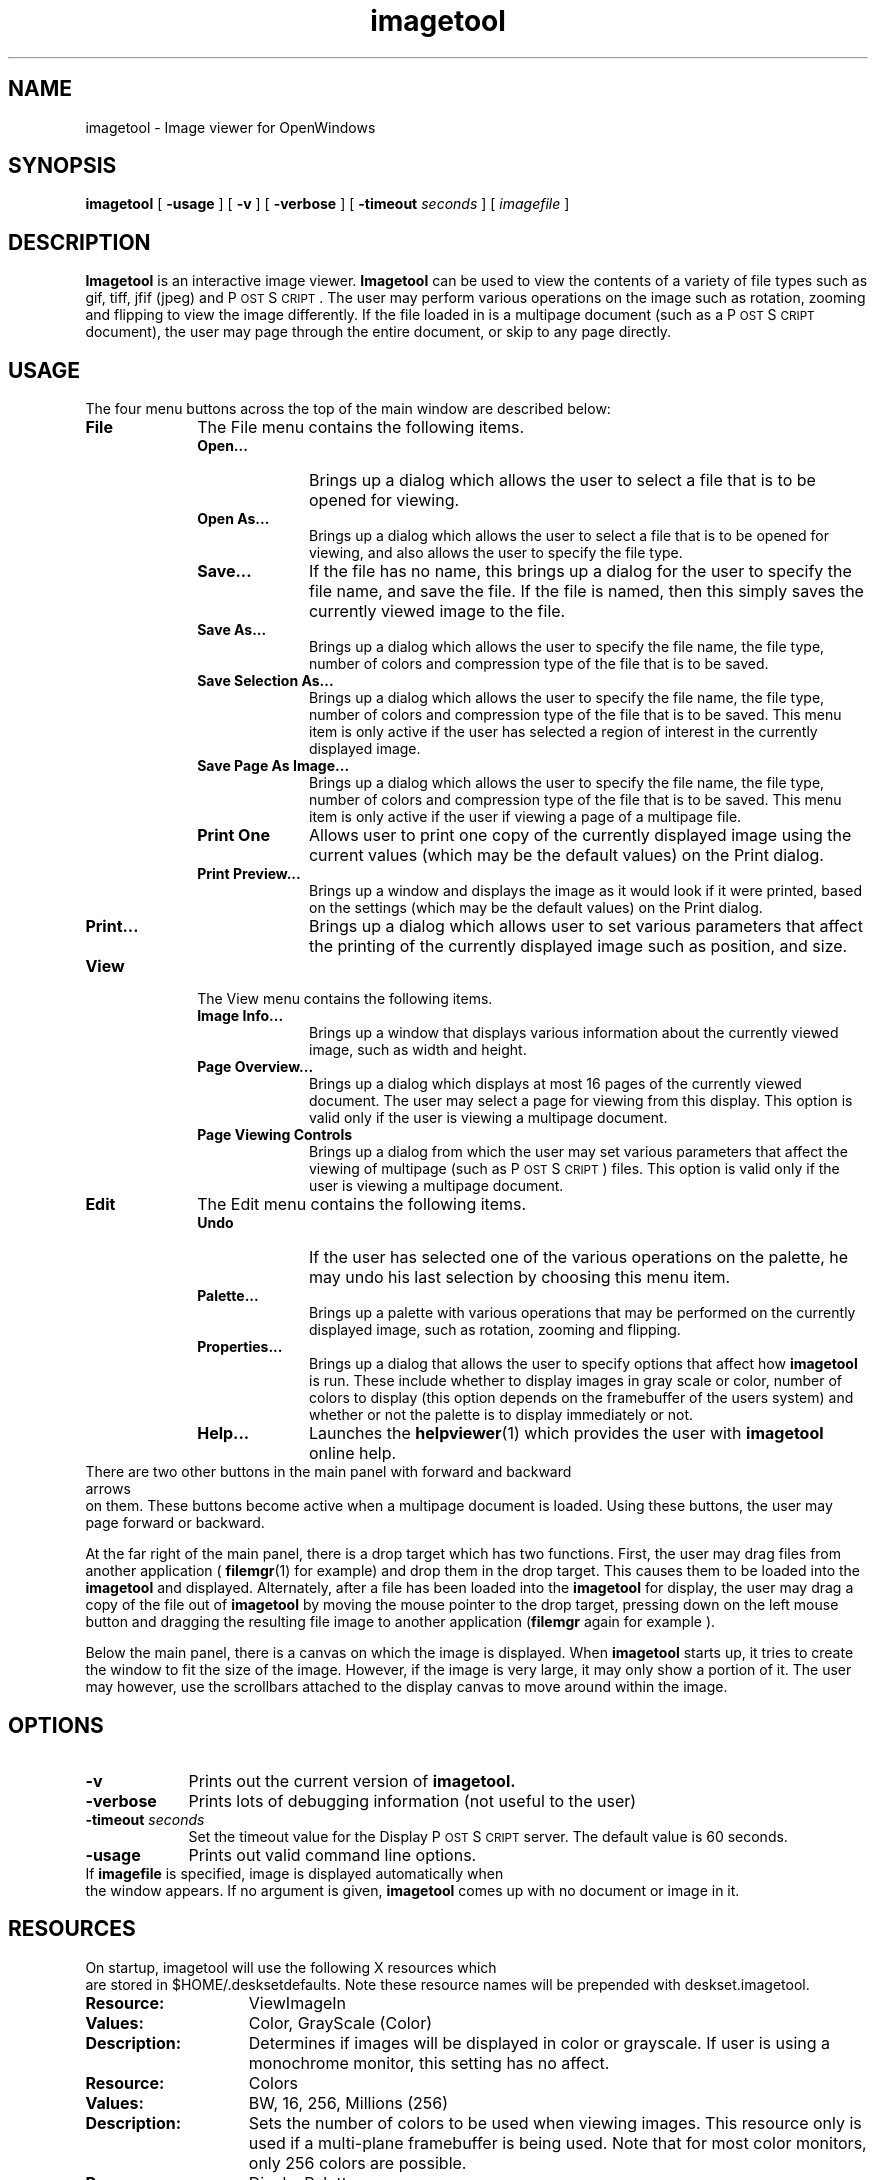 .\" Copyright (c) 1994 - Sun Microsystems, Inc.
.TH imagetool 1  "25 March 1994"
.ds Ps P\s-2OST\s+2S\s-2CRIPT\s+2
.IX "imagetool" "" "\f3imagetool\f1(1) \(em Image viewing application" ""
.IX "images" "OpenWindows" "images" "OpenWindows viewing program \(em \f3imagetool\f1(1)"
.SH NAME
imagetool \- Image viewer for OpenWindows
.SH SYNOPSIS
.B imagetool 
[
.B \-usage
] [
.B \-v
] [
.B \-verbose
] [
.BI \-timeout " seconds" 
] [
.I imagefile
]
.SH DESCRIPTION
\f3Imagetool\f1 is an interactive image viewer.  \f3Imagetool\f1
can be used to view the contents of a variety of file types such as
gif, tiff, jfif (jpeg) and \*(Ps.
The user may perform various operations on the image such as rotation,
zooming and flipping to view the image differently.
If the file loaded in is a multipage document (such as a \*(Ps document),
the user may page through the entire document, or skip to any page directly.
.LP
.SH USAGE
The four menu buttons across the top of the main window are
described below:
.TP 10
.B File        
The File menu contains the following items.
.RS
.TP 10
.B Open...
Brings up a dialog which allows the user to select a file that is to
be opened for viewing.
.TP 
.B Open As...
Brings up a dialog which allows the user to select a file that is to
be opened for viewing, and also allows the user to specify the file type.
.TP
.B Save...
If the file has no name, this brings up a dialog for the user to specify
the file name, and save the file.
If the file is named, then this simply saves the currently viewed image
to the file. 
.TP 
.B Save As...
Brings up a dialog which allows the user to specify the file name, the file
type, number of colors and compression type of the file that is to be saved.
.TP 
.B Save Selection As...
Brings up a dialog which allows the user to specify the file name, the file type,
number of colors and compression type of the file that is to be saved.
This menu item is only active if the user has selected a region of interest
in the currently displayed image.
.TP 
.B Save Page As Image...
Brings up a dialog which allows the user to specify the file name, the file type,
number of colors and compression type of the file that is to be saved.
This menu item is only active if the user if viewing a page of a multipage file.
.TP 
.B Print One
Allows user to print one copy of the currently displayed image using the 
current values (which may be the default values) on the Print dialog.
.TP 
.B Print Preview...
Brings up a window and displays the image as it would look if it were printed,
based on the settings (which may be the default values) on the Print dialog.
.TP 
.B Print...
Brings up a dialog which allows user to set various parameters that affect the
printing of the currently displayed image such as position, and size.
.RE
.TP 10
.B View
The View menu contains the following items.
.RS
.TP 10
.B Image Info...
Brings up a window that displays various information about the currently viewed
image, such as width and height.
.TP 
.B Page Overview...
Brings up a dialog which displays at most 16 pages of the currently viewed document.
The user may select a page for viewing from this display.
This option is valid only if the user is viewing a multipage document.
.TP 
.B Page Viewing Controls
Brings up a dialog from which the user may set various parameters that affect
the viewing of multipage (such as \*(Ps ) files.
This option is valid only if the user is viewing a multipage document.
.RE
.TP 10
.B Edit
The Edit menu contains the following items.
.RS
.TP 10
.B Undo
If the user has selected one of the various operations on the palette, he may
undo his last selection by choosing this menu item.
.TP
.B Palette...
Brings up a palette with various operations that may be performed on the currently
displayed image, such as rotation, zooming and flipping.
.TP
.B Properties...
Brings up a dialog that allows the user to specify options that affect how
.B imagetool
is run.
These include whether to display images in gray scale or color, number of colors
to display (this option depends on the framebuffer of the users system) and
whether or not the palette is to display immediately or not.
.TP 10
.B Help...
Launches the 
.BR helpviewer (1)
which provides the user with 
.B imagetool
online help.
.sp
.RE
.TP 0
There are two other buttons in the main panel with forward and backward arrows
on them.  These buttons become active when a multipage document is loaded.
Using these buttons, the user may page forward or backward.
.sp
At the far right of the main panel, there is a drop target which has two functions.
First, the user may drag files from another application
(
.BR filemgr (1)
for example) and drop them in the drop target.
This causes them to be loaded into the \f3imagetool\f1 and displayed.
Alternately, after a file has been loaded into the \f3imagetool\f1
for display, the user may drag a copy of the file out of \f3imagetool\f1
by moving the mouse pointer to the drop target, pressing down on the left mouse
button and dragging the resulting file image to another application (\f3filemgr\f1
again for example ).
.sp
Below the main panel, there is a canvas on which the image is displayed.
When \f3imagetool\f1
starts up, it tries to create the window to fit the size of the image.
However, if the image is very large, it may only show a portion of it.
The user may however, use the scrollbars attached to the display canvas
to move around within the image.
.SH OPTIONS
.TP 9
.B \-v
Prints out the current version of
.B imagetool.
.TP 9
.B \-verbose
Prints lots of debugging information (not useful to the user)
.TP 9
.BI \-timeout " seconds"
Set the timeout value for the 
Display \*(Ps server.  The default value is 60 seconds.
.TP 9
.B \-usage
Prints out valid command line options.
.TP 0
If \f3imagefile\f1 is specified, image is displayed automatically when
the window appears.
If no argument is given,
.B imagetool 
comes up with no document or image in it. 
.SH RESOURCES 
.TP 0
On startup, imagetool will use the following X resources which
are stored in $HOME/.desksetdefaults.
Note these resource names will be prepended with deskset.imagetool.
.TP 15
.PD 0
.B Resource:
ViewImageIn
.TP 
.B Values: 
Color, GrayScale (Color)
.TP
.B Description:
Determines if images will be displayed in color or grayscale. If user
is using a monochrome monitor, this setting has no affect.
.sp
.TP 15
.PD 0
.B Resource:
Colors
.TP
.B Values:
BW, 16, 256, Millions (256)
.TP
.B Description:
Sets the number of colors to be used when viewing images. This resource
only is used if a multi-plane framebuffer is being used. Note that for
most color monitors, only 256 colors are possible.
.sp
.TP 15
.PD 0
.B Resource:
DisplayPalette
.TP
.B Values:
True, False (True)
.TP
.B Description:
Determines if palette is automatically displayed when first image is
opened by imagetool.
.sp
.TP 15
.PD 0
.B Resource:
UseDSC
.TP 
.B Values:
True, False (False)
.TP
.B Description:
Determines how \*(Ps documents are interpreted.
A well written \*(Ps file contains Document Structuring
Comments which separate various sections of the document.
If the comments are used correctly, then it is easy to
determine where each page of the document begins and ends.
By default, 
.B imagetool
does not look for these comments when determining pages.
Because of this, backward paging can be slow
since the only way to verify that the displayed page will
look correct is to begin at the beginning of the document
and render pages until the desired page is found.
If the user finds that the performance is not acceptable,
then this resource may be set, at which time,
.B imagetool
will use the Document Structuring Comments to determine where
each page begins and ends.
Note that this may help performance, but that displayed
pages may not look correct due to no comments being found
in the document, or the comments being used incorrectly.
.sp
.sp .5
.SH "SEE ALSO"
.BR helpviewer (1),
.BR filemgr (1),
.BR dps (7)
.br
.TZ SSUG
.sp
.SH TRADEMARK
\*(Ps is a registered trademark of Adobe Systems Inc
